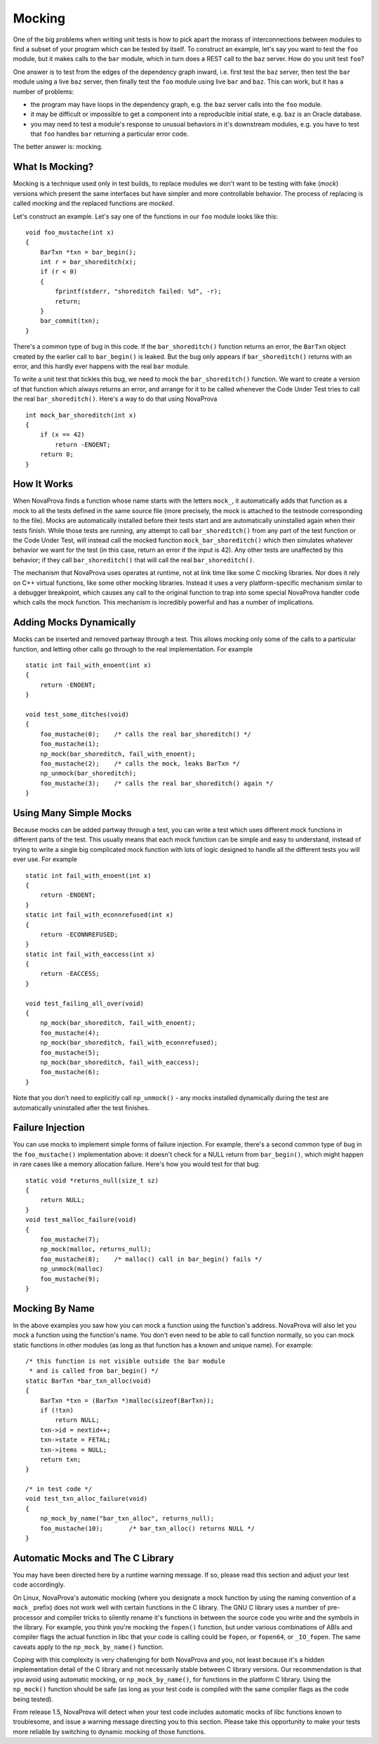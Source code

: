
.. _mocking:

Mocking
=======

One of the big problems when writing unit tests is how to pick
apart the morass of interconnections between modules to find
a subset of your program which can be tested by itself.  To
construct an example, let's say you want to test the ``foo``
module, but it makes calls to the ``bar`` module, which in
turn does a REST call to the ``baz`` server.  How do you
unit test ``foo``?

One answer is to test from the edges of the dependency graph
inward, i.e. first test the ``baz`` server, then test the
``bar`` module using a live ``baz`` server, then finally test the
``foo`` module using live ``bar`` and ``baz``.  This can work, but
it has a number of problems:

- the program may have loops in the dependency graph,
  e.g. the ``baz`` server calls into the ``foo`` module.

- it may be difficult or impossible to get a component
  into a reproducible initial state, e.g. ``baz`` is an
  Oracle database.

- you may need to test a module's response to unusual
  behaviors in it's downstream modules, e.g. you have to test
  that ``foo`` handles ``bar`` returning a particular error code.

The better answer is: mocking.

What Is Mocking?
----------------

Mocking is a technique used only in test builds, to replace
modules we don't want to be testing with fake (*mock*) versions
which present the same interfaces but have simpler and more
controllable behavior.  The process of replacing is called
*mocking* and the replaced functions are *mocked*.

Let's construct an example.  Let's say one of the functions
in our ``foo`` module looks like this:

.. highlight:: c

::

    void foo_mustache(int x)
    {
        BarTxn *txn = bar_begin();
        int r = bar_shoreditch(x);
        if (r < 0)
        {
            fprintf(stderr, "shoreditch failed: %d", -r);
            return;
        }
        bar_commit(txn);
    }

There's a common type of bug in this code.  If the ``bar_shoreditch()``
function returns an error, the ``BarTxn`` object created by the earlier
call to ``bar_begin()`` is leaked.  But the bug only appears if
``bar_shoreditch()`` returns with an error, and this hardly ever happens
with the real ``bar`` module.

To write a unit test that tickles this bug, we need to mock the
``bar_shoreditch()`` function.  We want to create a version of that
function which always returns an error, and arrange for it to be
called whenever the Code Under Test tries to call the real
``bar_shoreditch()``.  Here's a way to do that using NovaProva

.. highlight:: c

::

    int mock_bar_shoreditch(int x)
    {
        if (x == 42)
            return -ENOENT;
        return 0;
    }

How It Works
------------

When NovaProva finds a function whose name starts with the letters
``mock_``, it automatically adds that function as a mock to all the
tests defined in the same source file (more precisely, the mock is
attached to the testnode corresponding to the file).  Mocks are
automatically installed before their tests start and are automatically
uninstalled again when their tests finish.  While those tests are
running, any attempt to call ``bar_shoreditch()`` from any part of the
test function or the Code Under Test, will instead call the mocked
function ``mock_bar_shoreditch()`` which then simulates whatever
behavior we want for the test (in this case, return an error if the
input is 42).  Any other tests are unaffected by this behavior; if they
call ``bar_shoreditch()`` that will call the real ``bar_shoreditch()``.

The mechanism that NovaProva uses operates at runtime, not at link time
like some C mocking libraries.  Nor does it rely on C++ virtual
functions, like some other mocking libraries.  Instead it uses a very
platform-specific mechanism similar to a debugger breakpoint, which
causes any call to the original function to trap into some special
NovaProva handler code which calls the mock function.  This mechanism
is incredibly powerful and has a number of implications.

Adding Mocks Dynamically
------------------------

Mocks can be inserted and removed partway through a test.  This
allows mocking only some of the calls to a particular function, and
letting other calls go through to the real implementation.  For
example

.. highlight:: c

::

    static int fail_with_enoent(int x)
    {
        return -ENOENT;
    }

    void test_some_ditches(void)
    {
        foo_mustache(0);    /* calls the real bar_shoreditch() */
        foo_mustache(1);
        np_mock(bar_shoreditch, fail_with_enoent);
        foo_mustache(2);    /* calls the mock, leaks BarTxn */
        np_unmock(bar_shoreditch);
        foo_mustache(3);    /* calls the real bar_shoreditch() again */
    }

Using Many Simple Mocks
-----------------------

Because mocks can be added partway through a test, you can write a test
which uses different mock functions in different parts of the test.
This usually means that each mock function can be simple and easy to
understand, instead of trying to write a single big complicated mock
function with lots of logic designed to handle all the different tests
you will ever use.  For example

.. highlight:: c

::

    static int fail_with_enoent(int x)
    {
        return -ENOENT;
    }
    static int fail_with_econnrefused(int x)
    {
        return -ECONNREFUSED;
    }
    static int fail_with_eaccess(int x)
    {
        return -EACCESS;
    }

    void test_failing_all_over(void)
    {
        np_mock(bar_shoreditch, fail_with_enoent);
        foo_mustache(4);
        np_mock(bar_shoreditch, fail_with_econnrefused);
        foo_mustache(5);
        np_mock(bar_shoreditch, fail_with_eaccess);
        foo_mustache(6);
    }

Note that you don't need to explicitly call ``np_unmock()`` - any mocks
installed dynamically during the test are automatically uninstalled
after the test finishes.

Failure Injection
-----------------

You can use mocks to implement simple forms of failure injection.  For
example, there's a second common type of bug in the ``foo_mustache()``
implementation above: it doesn't check for a NULL return from
``bar_begin()``, which might happen in rare cases like a memory
allocation failure.  Here's how you would test for that bug:

.. highlight:: c

::

    static void *returns_null(size_t sz)
    {
        return NULL;
    }
    void test_malloc_failure(void)
    {
        foo_mustache(7);
        np_mock(malloc, returns_null);
        foo_mustache(8);    /* malloc() call in bar_begin() fails */
        np_unmock(malloc)
        foo_mustache(9);
    }


Mocking By Name
---------------

In the above examples you saw how you can mock a function using
the function's address.  NovaProva will also let you mock a function
using the function's name.  You don't even need to be able to call
function normally, so you can mock static functions in other modules
(as long as that function has a known and unique name).  For example:

.. highlight:: c

::

    /* this function is not visible outside the bar module
     * and is called from bar_begin() */
    static BarTxn *bar_txn_alloc(void)
    {
        BarTxn *txn = (BarTxn *)malloc(sizeof(BarTxn));
        if (!txn)
            return NULL;
        txn->id = nextid++;
        txn->state = FETAL;
        txn->items = NULL;
        return txn;
    }

    /* in test code */
    void test_txn_alloc_failure(void)
    {
        np_mock_by_name("bar_txn_alloc", returns_null);
        foo_mustache(10);       /* bar_txn_alloc() returns NULL */
    }


Automatic Mocks and The C Library
---------------------------------
.. this section is referred to in an warning message, be careful renaming it

You may have been directed here by a runtime warning message.  If so,
please read this section and adjust your test code accordingly.

On Linux, NovaProva's automatic mocking (where you designate a mock
function by using the naming convention of a ``mock_`` prefix) does not
work well with certain functions in the C library.  The GNU C library
uses a number of pre-processor and compiler tricks to silently rename
it's functions in between the source code you write and the symbols in
the library.  For example, you think you're mocking the ``fopen()``
function, but under various combinations of ABIs and compiler flags the
actual function in libc that your code is calling could be ``fopen``, or
``fopen64``, or ``_IO_fopen``.  The same caveats apply to the
``np_mock_by_name()`` function.

Coping with this complexity is very challenging for both NovaProva and
you, not least because it's a hidden implementation detail of the C
library and not necessarily stable between C library versions.  Our
recommendation is that you avoid using automatic mocking, or
``np_mock_by_name()``, for functions in the platform C library.  Using
the ``np_mock()`` function should be safe (as long as your test code is
compiled with the same compiler flags as the code being tested).

From release 1.5, NovaProva will detect when your test code includes
automatic mocks of libc functions known to troublesome, and issue
a warning message directing you to this section.  Please take this
opportunity to make your tests more reliable by switching to dynamic
mocking of those functions.

.. vim:set ft=rst:
